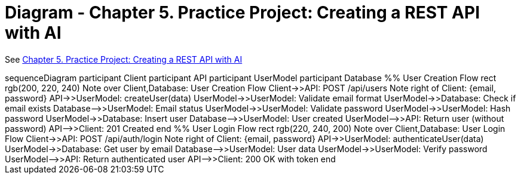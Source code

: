 = Diagram - Chapter 5. Practice Project: Creating a REST API with AI

See link:udemy_copilot_ch5.html[Chapter 5. Practice Project: Creating a REST API with AI]

++++
<div class="mermaid">
sequenceDiagram
    participant Client
    participant API
    participant UserModel
    participant Database

    %% User Creation Flow
    rect rgb(200, 220, 240)
        Note over Client,Database: User Creation Flow
        Client->>API: POST /api/users
        Note right of Client: {email, password}
        API->>UserModel: createUser(data)
        UserModel->>UserModel: Validate email format
        UserModel->>Database: Check if email exists
        Database-->>UserModel: Email status
        UserModel->>UserModel: Validate password
        UserModel->>UserModel: Hash password
        UserModel->>Database: Insert user
        Database-->>UserModel: User created
        UserModel-->>API: Return user (without password)
        API-->>Client: 201 Created
    end

    %% User Login Flow
    rect rgb(220, 240, 200)
        Note over Client,Database: User Login Flow
        Client->>API: POST /api/auth/login
        Note right of Client: {email, password}
        API->>UserModel: authenticateUser(data)
        UserModel->>Database: Get user by email
        Database-->>UserModel: User data
        UserModel->>UserModel: Verify password
        UserModel-->>API: Return authenticated user
        API-->>Client: 200 OK with token
    end
</div>
++++

++++
<script src="https://unpkg.com/mermaid/dist/mermaid.min.js"></script>
<script>mermaid.initialize({startOnLoad:true});</script>
++++
